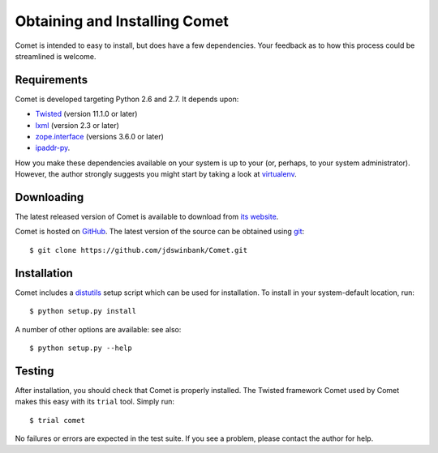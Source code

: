 Obtaining and Installing Comet
==============================

Comet is intended to easy to install, but does have a few dependencies. Your
feedback as to how this process could be streamlined is welcome.

Requirements
------------

Comet is developed targeting Python 2.6 and 2.7. It depends upon:

* `Twisted <http://twistedmatrix.com/>`_ (version 11.1.0 or later)
* `lxml <http://lxml.de/>`_ (version 2.3 or later)
* `zope.interface <http://docs.zope.org/zope.interface/>`_ (versions 3.6.0 or later)
* `ipaddr-py <https://code.google.com/p/ipaddr-py/>`_.

How you make these dependencies available on your system is up to your (or,
perhaps, to your system administrator). However, the author strongly suggests
you might start by taking a look at `virtualenv
<http://www.virtualenv.org/>`_.

Downloading
-----------

The latest released version of Comet is available to download from `its
website <http://comet.transientskp.org>`_.

Comet is hosted on `GitHub <http://www.github.com/jdswinbank/Comet>`_. The
latest version of the source can be obtained using `git
<http://git-scm.org>`_::

  $ git clone https://github.com/jdswinbank/Comet.git

Installation
------------

Comet includes a `distutils <http://docs.python.org/distutils/index.html>`_
setup script which can be used for installation. To install in your
system-default location, run::

  $ python setup.py install

A number of other options are available: see also::

  $ python setup.py --help

Testing
-------

After installation, you should check that Comet is properly installed. The
Twisted framework Comet used by Comet makes this easy with its ``trial`` tool.
Simply run::

  $ trial comet

No failures or errors are expected in the test suite. If you see a problem,
please contact the author for help.
